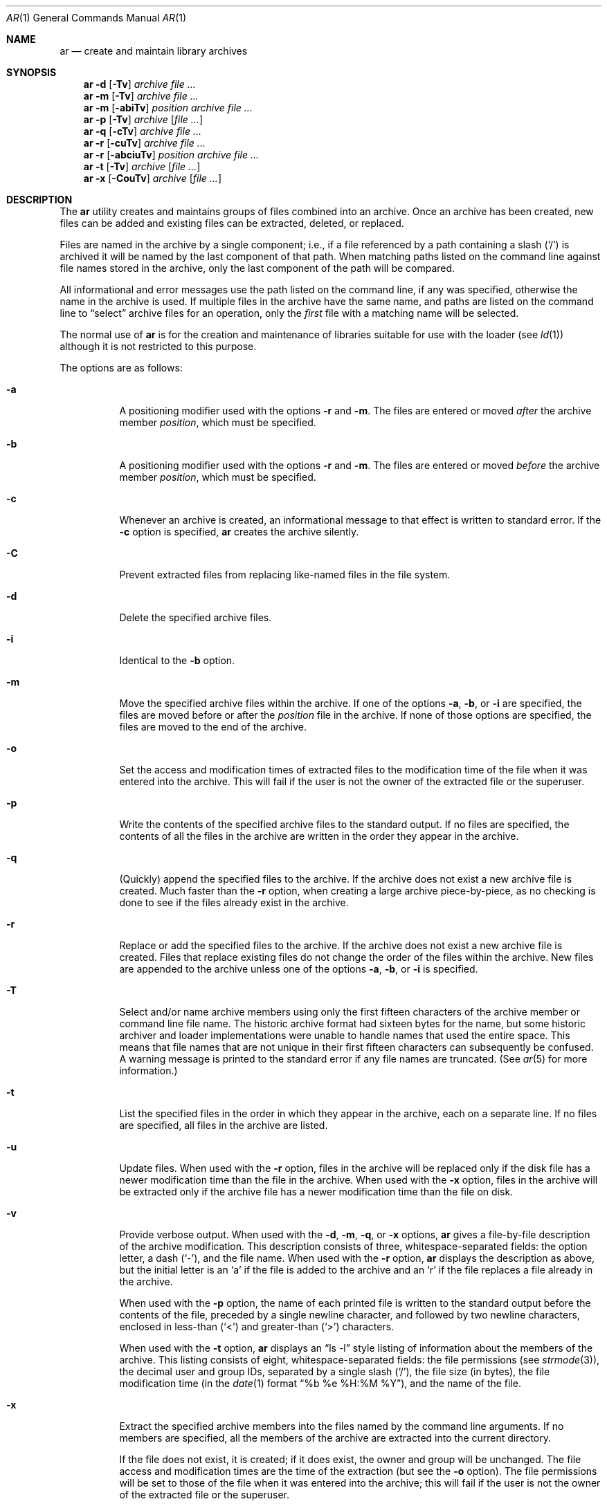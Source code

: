 .\"	$OpenBSD: ar.1,v 1.9 2000/04/15 11:45:54 aaron Exp $
.\"	$NetBSD: ar.1,v 1.7 1995/08/18 15:05:11 pk Exp $
.\"
.\" Copyright (c) 1990, 1993
.\"	The Regents of the University of California.  All rights reserved.
.\"
.\" This code is derived from software contributed to Berkeley by
.\" Hugh Smith at The University of Guelph.
.\"
.\" Redistribution and use in source and binary forms, with or without
.\" modification, are permitted provided that the following conditions
.\" are met:
.\" 1. Redistributions of source code must retain the above copyright
.\"    notice, this list of conditions and the following disclaimer.
.\" 2. Redistributions in binary form must reproduce the above copyright
.\"    notice, this list of conditions and the following disclaimer in the
.\"    documentation and/or other materials provided with the distribution.
.\" 3. All advertising materials mentioning features or use of this software
.\"    must display the following acknowledgement:
.\"	This product includes software developed by the University of
.\"	California, Berkeley and its contributors.
.\" 4. Neither the name of the University nor the names of its contributors
.\"    may be used to endorse or promote products derived from this software
.\"    without specific prior written permission.
.\"
.\" THIS SOFTWARE IS PROVIDED BY THE REGENTS AND CONTRIBUTORS ``AS IS'' AND
.\" ANY EXPRESS OR IMPLIED WARRANTIES, INCLUDING, BUT NOT LIMITED TO, THE
.\" IMPLIED WARRANTIES OF MERCHANTABILITY AND FITNESS FOR A PARTICULAR PURPOSE
.\" ARE DISCLAIMED.  IN NO EVENT SHALL THE REGENTS OR CONTRIBUTORS BE LIABLE
.\" FOR ANY DIRECT, INDIRECT, INCIDENTAL, SPECIAL, EXEMPLARY, OR CONSEQUENTIAL
.\" DAMAGES (INCLUDING, BUT NOT LIMITED TO, PROCUREMENT OF SUBSTITUTE GOODS
.\" OR SERVICES; LOSS OF USE, DATA, OR PROFITS; OR BUSINESS INTERRUPTION)
.\" HOWEVER CAUSED AND ON ANY THEORY OF LIABILITY, WHETHER IN CONTRACT, STRICT
.\" LIABILITY, OR TORT (INCLUDING NEGLIGENCE OR OTHERWISE) ARISING IN ANY WAY
.\" OUT OF THE USE OF THIS SOFTWARE, EVEN IF ADVISED OF THE POSSIBILITY OF
.\" SUCH DAMAGE.
.\"
.\"	@(#)ar.1	8.1 (Berkeley) 6/29/93
.\"
.Dd June 29, 1993
.Dt AR 1
.Os
.Sh NAME
.Nm ar
.Nd create and maintain library archives
.Sh SYNOPSIS
.Nm ar
.Fl d
.Op Fl \Tv
.Ar archive file ...
.Nm ar
.Fl m
.Op Fl \Tv
.Ar archive file ...
.Nm ar
.Fl m
.Op Fl abiTv
.Ar position archive file ...
.Nm ar
.Fl p
.Op Fl \Tv
.Ar archive
.Op Ar file ...
.Nm ar
.Fl q
.Op Fl cTv
.Ar archive file ...
.Nm ar
.Fl r
.Op Fl cuTv
.Ar archive file ...
.Nm ar
.Fl r
.Op Fl abciuTv
.Ar position archive file ...
.Nm ar
.Fl t
.Op Fl \Tv
.Ar archive
.Op Ar file ...
.Nm ar
.Fl x
.Op Fl CouTv
.Ar archive
.Op Ar file ...
.Sh DESCRIPTION
The
.Nm
utility creates and maintains groups of files combined into an archive.
Once an archive has been created, new files can be added and existing
files can be extracted, deleted, or replaced.
.Pp
Files are named in the archive by a single component; i.e., if a file
referenced by a path containing a slash
.Pq Ql /
is archived it will be
named by the last component of that path.
When matching paths listed on the command line against file names stored
in the archive, only the last component of the path will be compared.
.Pp
All informational and error messages use the path listed on the command
line, if any was specified, otherwise the name in the archive is used.
If multiple files in the archive have the same name, and paths are listed
on the command line to
.Dq select
archive files for an operation, only the
.Em first
file with a matching name will be selected.
.Pp
The normal use of
.Nm
is for the creation and maintenance of libraries suitable for use with
the loader (see
.Xr ld 1 )
although it is not restricted to this purpose.
.Pp
The options are as follows:
.Bl -tag -width indent
.It Fl a
A positioning modifier used with the options
.Fl r
and
.Fl m .
The files are entered or moved
.Em after
the archive member
.Ar position ,
which must be specified.
.It Fl b
A positioning modifier used with the options
.Fl r
and
.Fl m .
The files are entered or moved
.Em before
the archive member
.Ar position ,
which must be specified.
.It Fl c
Whenever an archive is created, an informational message to that effect
is written to standard error.
If the
.Fl c
option is specified,
.Nm
creates the archive silently.
.It Fl C
Prevent extracted files from replacing like-named files in the file system.
.It Fl d
Delete the specified archive files.
.It Fl i
Identical to the
.Fl b
option.
.It Fl m
Move the specified archive files within the archive.
If one of the options
.Fl a ,
.Fl b ,
or
.Fl i
are specified, the files are moved before or after the
.Ar position
file in the archive.
If none of those options are specified, the files are moved
to the end of the archive.
.It Fl o
Set the access and modification times of extracted files to the
modification time of the file when it was entered into the archive.
This will fail if the user is not the owner of the extracted file
or the superuser.
.It Fl p
Write the contents of the specified archive files to the standard output.
If no files are specified, the contents of all the files in the archive
are written in the order they appear in the archive.
.It Fl q
(Quickly) append the specified files to the archive.
If the archive does not exist a new archive file is created.
Much faster than the
.Fl r
option, when creating a large archive
piece-by-piece, as no checking is done to see if the files already
exist in the archive.
.It Fl r
Replace or add the specified files to the archive.
If the archive does not exist a new archive file is created.
Files that replace existing files do not change the order of the files
within the archive.
New files are appended to the archive unless one of the options
.Fl a ,
.Fl b ,
or
.Fl i
is specified.
.It Fl T
Select and/or name archive members using only the first fifteen characters
of the archive member or command line file name.
The historic archive format had sixteen bytes for the name, but some
historic archiver and loader implementations were unable to handle names
that used the entire space.
This means that file names that are not unique in their first fifteen
characters can subsequently be confused.
A warning message is printed to the standard error if any file
names are truncated.
(See
.Xr ar 5
for more information.)
.It Fl t
List the specified files in the order in which they appear in the archive,
each on a separate line.
If no files are specified, all files in the archive are listed.
.It Fl u
Update files.
When used with the
.Fl r
option, files in the archive will be replaced
only if the disk file has a newer modification time than the file in
the archive.
When used with the
.Fl x
option, files in the archive will be extracted
only if the archive file has a newer modification time than the file
on disk.
.It Fl v
Provide verbose output.
When used with the
.Fl d ,
.Fl m ,
.Fl q ,
or
.Fl x
options,
.Nm
gives a file-by-file description of the archive modification.
This description consists of three, whitespace-separated fields: the
option letter, a dash
.Pq Ql - ,
and the file name.
When used with the
.Fl r
option,
.Nm
displays the description as above, but the initial letter is an
.Sq a
if
the file is added to the archive and an
.Sq r
if the file replaces a file
already in the archive.
.Pp
When used with the
.Fl p
option,
the name of each printed file is written to the standard output before
the contents of the file, preceded by a single newline character, and
followed by two newline characters, enclosed in less-than
.Pq Ql <
and
greater-than
.Pq Ql >
characters.
.Pp
When used with the
.Fl t
option,
.Nm
displays an
.Dq ls -l
style listing of information about the members of
the archive.
This listing consists of eight, whitespace-separated fields:
the file permissions (see
.Xr strmode 3 ) ,
the decimal user and group IDs, separated by a single slash
.Pq Ql / ,
the file size (in bytes), the file modification time (in the
.Xr date 1
format
.Dq %b %e %H:%M %Y ) ,
and the name of the file.
.It Fl x
Extract the specified archive members into the files named by the command
line arguments.
If no members are specified, all the members of the archive are extracted into
the current directory.
.Pp
If the file does not exist, it is created; if it does exist, the owner
and group will be unchanged.
The file access and modification times are the time of the extraction
(but see the
.Fl o
option).
The file permissions will be set to those of the file when it was entered
into the archive; this will fail if the user is not the owner of the
extracted file or the superuser.
.El
.Pp
The
.Nm
utility exits 0 on success or >0 if an error occurred.
.Sh ENVIRONMENT
.Bl -tag -width indent -compact
.It Ev TMPDIR
The pathname of the directory to use when creating temporary files.
.El
.Sh FILES
.Bl -tag -width ar.XXXXXXXXXX -compact
.It Pa /tmp
default temporary file directory
.It Pa ar.XXXXXXXXXX
temporary file names
.El
.Sh SEE ALSO
.Xr ld 1 ,
.Xr ranlib 1 ,
.Xr strmode 3 ,
.Xr ar 5
.Sh COMPATIBILITY
By default,
.Nm
writes archives that may be incompatible with historic archives, as
the format used for storing archive members with names longer than
fifteen characters has changed.
This implementation of
.Nm
is backward compatible with previous versions of
.Nm
in that it can read and write (using the
.Fl T
option) historic archives.
The
.Fl T
option is provided for compatibility only, and will be deleted
in a future release.
See
.Xr ar 5
for more information.
.Sh STANDARDS
The
.Nm
utility is expected to offer a superset of the
.St -p1003.2
functionality.
